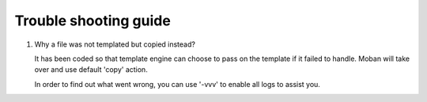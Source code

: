 Trouble shooting guide
==========================

1. Why a file was not templated but copied instead?

   It has been coded so that template engine can choose to pass on the template if it failed to handle. Moban will take over
   and use default 'copy' action.

   In order to find out what went wrong, you can use '-vvv' to enable all logs to assist you.
